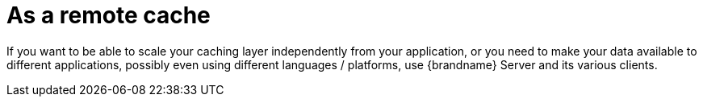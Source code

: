 [id="as-a-remote-cache_{context}"]
= As a remote cache

If you want to be able to scale your caching layer independently from your application, or you need to make your data
available to different applications, possibly even using different languages / platforms, use {brandname} Server and its
various clients.